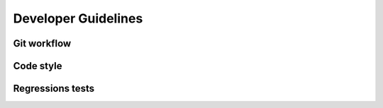 Developer Guidelines
====================
Git workflow
-------------
Code style
----------
Regressions tests
-----------------
